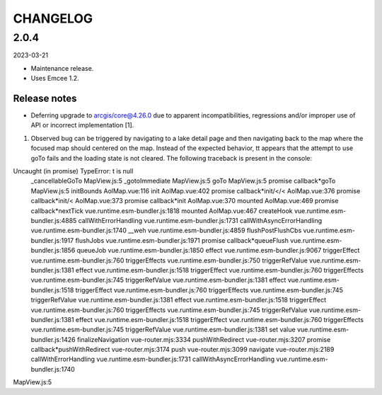 CHANGELOG
=========


2.0.4
------
2023-03-21

- Maintenance release.
- Uses Emcee 1.2.

Release notes
~~~~~~~~~~~~~
- Deferring upgrade to arcgis/core@4.26.0 due to apparent incompatibilities,
  regressions and/or improper use of API or incorrect implementation [1].


1. Observed bug can be triggered by navigating to a lake detail page and then
   navigating back to the map where the focused map should centered on the map.
   Instead of the expected behavior, tt appears that the attempt to use goTo
   fails and the loading state is not cleared. The following traceback is
   present in the console:

Uncaught (in promise) TypeError: t is null
    _cancellableGoTo MapView.js:5
    _gotoImmediate MapView.js:5
    goTo MapView.js:5
    promise callback*goTo MapView.js:5
    initBounds AolMap.vue:116
    init AolMap.vue:402
    promise callback*init/</< AolMap.vue:376
    promise callback*init/< AolMap.vue:373
    promise callback*init AolMap.vue:370
    mounted AolMap.vue:469
    promise callback*nextTick vue.runtime.esm-bundler.js:1818
    mounted AolMap.vue:467
    createHook vue.runtime.esm-bundler.js:4885
    callWithErrorHandling vue.runtime.esm-bundler.js:1731
    callWithAsyncErrorHandling vue.runtime.esm-bundler.js:1740
    __weh vue.runtime.esm-bundler.js:4859
    flushPostFlushCbs vue.runtime.esm-bundler.js:1917
    flushJobs vue.runtime.esm-bundler.js:1971
    promise callback*queueFlush vue.runtime.esm-bundler.js:1856
    queueJob vue.runtime.esm-bundler.js:1850
    effect vue.runtime.esm-bundler.js:9067
    triggerEffect vue.runtime.esm-bundler.js:760
    triggerEffects vue.runtime.esm-bundler.js:750
    triggerRefValue vue.runtime.esm-bundler.js:1381
    effect vue.runtime.esm-bundler.js:1518
    triggerEffect vue.runtime.esm-bundler.js:760
    triggerEffects vue.runtime.esm-bundler.js:745
    triggerRefValue vue.runtime.esm-bundler.js:1381
    effect vue.runtime.esm-bundler.js:1518
    triggerEffect vue.runtime.esm-bundler.js:760
    triggerEffects vue.runtime.esm-bundler.js:745
    triggerRefValue vue.runtime.esm-bundler.js:1381
    effect vue.runtime.esm-bundler.js:1518
    triggerEffect vue.runtime.esm-bundler.js:760
    triggerEffects vue.runtime.esm-bundler.js:745
    triggerRefValue vue.runtime.esm-bundler.js:1381
    effect vue.runtime.esm-bundler.js:1518
    triggerEffect vue.runtime.esm-bundler.js:760
    triggerEffects vue.runtime.esm-bundler.js:745
    triggerRefValue vue.runtime.esm-bundler.js:1381
    set value vue.runtime.esm-bundler.js:1426
    finalizeNavigation vue-router.mjs:3334
    pushWithRedirect vue-router.mjs:3207
    promise callback*pushWithRedirect vue-router.mjs:3174
    push vue-router.mjs:3099
    navigate vue-router.mjs:2189
    callWithErrorHandling vue.runtime.esm-bundler.js:1731
    callWithAsyncErrorHandling vue.runtime.esm-bundler.js:1740
MapView.js:5
